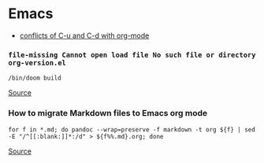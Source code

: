 * Emacs
- [[https://github.com/doomemacs/doomemacs/issues/408][conflicts of C-u and C-d with org-mode]]

*** =file-missing Cannot open load file No such file or directory org-version.el=
#+begin_example
/bin/doom build
#+end_example

[[https://github.com/doomemacs/doomemacs/issues/2089][Source]]

*** How to migrate Markdown files to Emacs org mode
#+begin_example
for f in *.md; do pandoc --wrap=preserve -f markdown -t org ${f} | sed -E "/^[[:blank:]]*:/d" > ${f%%.md}.org; done
#+end_example

[[https://emacs.stackexchange.com/questions/5465/how-to-migrate-markdown-files-to-emacs-org-mode-format][Source]]
